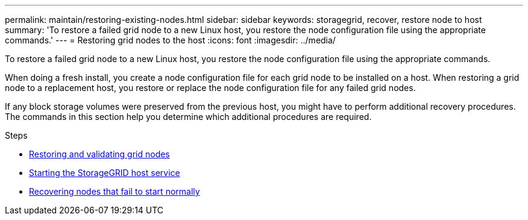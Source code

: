 ---
permalink: maintain/restoring-existing-nodes.html
sidebar: sidebar
keywords: storagegrid, recover, restore node to host
summary: 'To restore a failed grid node to a new Linux host, you restore the node configuration file using the appropriate commands.'
---
= Restoring grid nodes to the host
:icons: font
:imagesdir: ../media/

[.lead]
To restore a failed grid node to a new Linux host, you restore the node configuration file using the appropriate commands.

When doing a fresh install, you create a node configuration file for each grid node to be installed on a host. When restoring a grid node to a replacement host, you restore or replace the node configuration file for any failed grid nodes.

If any block storage volumes were preserved from the previous host, you might have to perform additional recovery procedures. The commands in this section help you determine which additional procedures are required.

.Steps

* xref:restoring-and-validating-grid-nodes.adoc[Restoring and validating grid nodes]
* xref:starting-storagegrid-host-service.adoc[Starting the StorageGRID host service]
* xref:recovering-nodes-that-fail-to-start-normally.adoc[Recovering nodes that fail to start normally]
